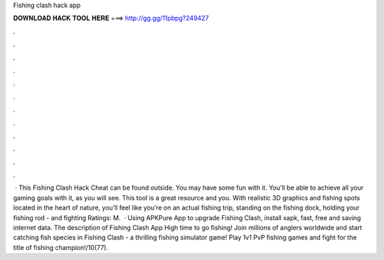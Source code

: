 Fishing clash hack app

𝐃𝐎𝐖𝐍𝐋𝐎𝐀𝐃 𝐇𝐀𝐂𝐊 𝐓𝐎𝐎𝐋 𝐇𝐄𝐑𝐄 ===> http://gg.gg/11pbpg?249427

.

.

.

.

.

.

.

.

.

.

.

.

 · This Fishing Clash Hack Cheat can be found outside. You may have some fun with it. You'll be able to achieve all your gaming goals with it, as you will see. This tool is a great resource and you. With realistic 3D graphics and fishing spots located in the heart of nature, you’ll feel like you’re on an actual fishing trip, standing on the fishing dock, holding your fishing rod - and fighting Ratings: M.  · Using APKPure App to upgrade Fishing Clash, install xapk, fast, free and saving internet data. The description of Fishing Clash App High time to go fishing! Join millions of anglers worldwide and start catching fish species in Fishing Clash - a thrilling fishing simulator game! Play 1v1 PvP fishing games and fight for the title of fishing champion!/10(77).